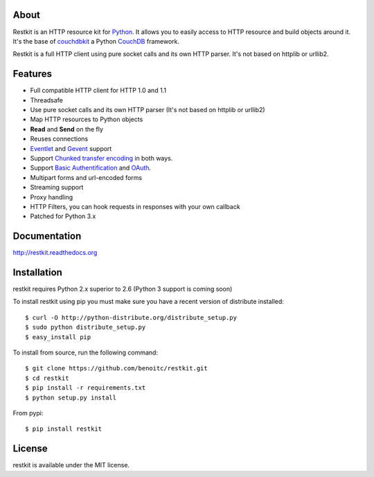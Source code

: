 About
-----

Restkit is an HTTP resource kit for `Python <http://python.org>`_. It allows
you to easily access to HTTP resource and build objects around it. It's the
base of `couchdbkit <http://www.couchdbkit.org>`_ a Python `CouchDB
<http://couchdb.org>`_ framework.

Restkit is a full HTTP client using pure socket calls and its own HTTP parser.
It's not based on httplib or urllib2.

Features
--------

- Full compatible HTTP client for HTTP 1.0 and 1.1
- Threadsafe
- Use pure socket calls and its own HTTP parser (It's not based on httplib or urllib2)
- Map HTTP resources to Python objects
- **Read** and **Send** on the fly
- Reuses connections
- `Eventlet <http://www.eventlet.net>`_ and `Gevent <http://www.gevent.org>`_ support
- Support `Chunked transfer encoding`_ in both ways.
- Support `Basic Authentification`_ and `OAuth`_.
- Multipart forms and url-encoded forms
- Streaming support
- Proxy handling
- HTTP Filters, you can hook requests in responses with your own callback
- Patched for Python 3.x

Documentation
-------------

http://restkit.readthedocs.org


Installation
------------

restkit requires Python 2.x superior to 2.6 (Python 3 support is coming soon)

To install restkit using pip you must make sure you have a
recent version of distribute installed::

    $ curl -O http://python-distribute.org/distribute_setup.py
    $ sudo python distribute_setup.py
    $ easy_install pip


To install from source, run the following command::

    $ git clone https://github.com/benoitc/restkit.git
    $ cd restkit
    $ pip install -r requirements.txt
    $ python setup.py install

From pypi::

    $ pip install restkit

License
-------

restkit is available under the MIT license.

.. _Chunked transfer encoding: http://en.wikipedia.org/wiki/Chunked_transfer_encoding
.. _Basic Authentification: http://www.ietf.org/rfc/rfc2617.txt
.. _OAuth: http://oauth.net/
